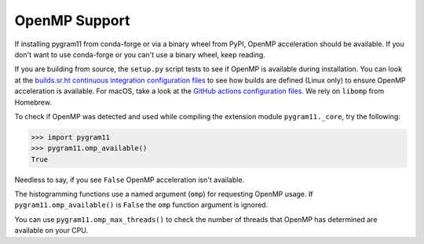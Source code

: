 OpenMP Support
==============

If installing pygram11 from conda-forge or via a binary wheel from
PyPI, OpenMP acceleration should be available. If you don't want to
use conda-forge or you can't use a binary wheel, keep reading.

If you are building from source, the ``setup.py`` script tests to see
if OpenMP is available during installation. You can look at the
`builds.sr.ht continuous integration configuration files
<https://github.com/douglasdavis/pygram11/tree/master/.builds>`_ to
see how builds are defined (Linux only) to ensure OpenMP acceleration
is available. For macOS, take a look at the `GitHub actions
configuration files
<https://github.com/douglasdavis/pygram11/blob/master/.github/workflows/ci.yml>`_. We
rely on ``libomp`` from Homebrew.

To check if OpenMP was detected and used while compiling the extension
module ``pygram11._core``, try the following:

.. code-block:: python

   >>> import pygram11
   >>> pygram11.omp_available()
   True

Needless to say, if you see ``False`` OpenMP acceleration isn't
available.

The histogramming functions use a named argument (``omp``) for
requesting OpenMP usage. If ``pygram11.omp_available()`` is ``False``
the ``omp`` function argument is ignored.

You can use ``pygram11.omp_max_threads()`` to check the number of
threads that OpenMP has determined are available on your CPU.
